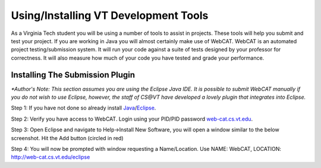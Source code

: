 .. This file is part of the OpenDSA eTextbook project. See
.. http://algoviz.org/OpenDSA for more details.
.. Copyright (c) 2012-2013 by the OpenDSA Project Contributors, and
.. distributed under an MIT open source license.

.. avmetadata::
   :author: Jordan Sablan
   :requires:
   :satisfies:
   :topic:

Using/Installing VT Development Tools
=====================================
As a Virginia Tech student you will be using a number of tools to assist in
projects. These tools will help you submit and test your project. If you are
working in Java you will almost certainly make use of WebCAT. WebCAT is an
automated project testing/submission system. It will run your code against a
suite of tests designed by your professor for correctness. It will also measure
how much of your code you have tested and grade your performance.

Installing The Submission Plugin
--------------------------------
*\*Author's Note: This section assumes you are using the Eclipse Java IDE. It is
possible to submit WebCAT manually if you do not wish to use Eclipse, however,
the staff of CS@VT have developed a lovely plugin that integrates into Eclipse.*

Step 1: If you have not done so already install
`Java <https://java.com/en/download/index.jsp>`__/`Eclipse <https://www.eclipse.org/downloads/>`__.

Step 2: Verify you have access to WebCAT. Login using your PID/PID password
`web-cat.cs.vt.edu <https://web-cat.cs.vt.edu>`__.

Step 3: Open Eclipse and navigate to Help->Install New Software, you will open
a window similar to the below screenshot. Hit the Add button (circled in red)

.. odsafig:: Images/Webcatnewsoftware.png
   :align: center
   :capalign: justify
   :figwidth: 90%
   :scale: 50%
   :alt: Add New Software Window

Step 4: You will now be prompted with window requesting a Name/Location. Use
NAME: WebCAT, LOCATION: http://web-cat.cs.vt.edu/eclipse
